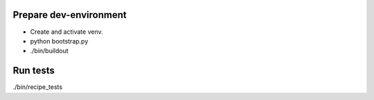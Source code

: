Prepare dev-environment
-----------------------

- Create and activate venv.
- python bootstrap.py
- ./bin/buildout

Run tests
---------

./bin/recipe_tests
